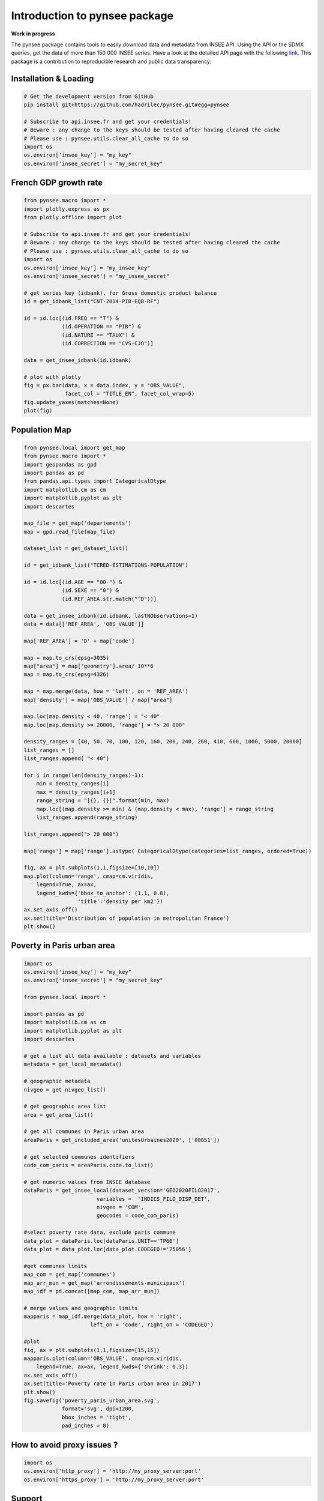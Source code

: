 .. role:: raw-html-m2r(raw)
   :format: html

Introduction to pynsee package
==============================

**Work in progress**

.. image:: https://github.com/hadrilec/pynsee/actions/workflows/pynsee-test.yml/badge.svg
   :target: https://github.com/hadrilec/pynsee/actions
   :alt: Build Status

.. image:: https://codecov.io/gh/hadrilec/pynsee/branch/master/graph/badge.svg
   :target: https://codecov.io/gh/hadrilec/pynsee?branch=master
   :alt: Codecov test coverage

.. image:: https://readthedocs.org/projects/pynsee/badge/?version=latest
   :target: https://pynsee.readthedocs.io/en/latest/?badge=latest
   :alt: Documentation Status

The pynsee package contains tools to easily download data and metadata from INSEE API.
Using the API or the SDMX queries, get the data of more than 150 000 INSEE series.
Have a look at the detailed API page with the following `link <https://api.insee.fr/catalogue/>`_.
This package is a contribution to reproducible research and public data transparency.

Installation & Loading
----------------------

.. code-block:: python

   # Get the development version from GitHub
   pip install git+https://github.com/hadrilec/pynsee.git#egg=pynsee

   # Subscribe to api.insee.fr and get your credentials!
   # Beware : any change to the keys should be tested after having cleared the cache
   # Please use : pynsee.utils.clear_all_cache to do so
   import os
   os.environ['insee_key'] = "my_key"
   os.environ['insee_secret'] = "my_secret_key"


French GDP growth rate
----------------------

.. image:: docs/examples/pictures/example_gdp_picture.png
   :target: docs/examples/pictures/example_gdp_picture.png
   :alt:



.. code-block:: python

   from pynsee.macro import *
   import plotly.express as px
   from plotly.offline import plot

   # Subscribe to api.insee.fr and get your credentials!
   # Beware : any change to the keys should be tested after having cleared the cache
   # Please use : pynsee.utils.clear_all_cache to do so
   import os
   os.environ['insee_key'] = "my_insee_key"
   os.environ['insee_secret'] = "my_insee_secret"

   # get series key (idbank), for Gross domestic product balance
   id = get_idbank_list("CNT-2014-PIB-EQB-RF")

   id = id.loc[(id.FREQ == "T") &
               (id.OPERATION == "PIB") &
               (id.NATURE == "TAUX") &
               (id.CORRECTION == "CVS-CJO")]

   data = get_insee_idbank(id.idbank)

   # plot with plotly
   fig = px.bar(data, x = data.index, y = "OBS_VALUE",
                facet_col = "TITLE_EN", facet_col_wrap=5)
   fig.update_yaxes(matches=None)
   plot(fig)


Population Map
--------------

.. image:: docs/examples/pictures/example_pop_map.png
   :target: docs/examples/pictures/example_pop_map.png
   :alt:



.. code-block:: python

   from pynsee.local import get_map
   from pynsee.macro import *
   import geopandas as gpd
   import pandas as pd
   from pandas.api.types import CategoricalDtype
   import matplotlib.cm as cm
   import matplotlib.pyplot as plt
   import descartes

   map_file = get_map('departements')
   map = gpd.read_file(map_file)

   dataset_list = get_dataset_list()

   id = get_idbank_list("TCRED-ESTIMATIONS-POPULATION")

   id = id.loc[(id.AGE == "00-") &
               (id.SEXE == "0") &
               (id.REF_AREA.str.match("^D"))]

   data = get_insee_idbank(id.idbank, lastNObservations=1)
   data = data[['REF_AREA', 'OBS_VALUE']]

   map['REF_AREA'] = 'D' + map['code']

   map = map.to_crs(epsg=3035)
   map["area"] = map['geometry'].area/ 10**6
   map = map.to_crs(epsg=4326)

   map = map.merge(data, how = 'left', on = 'REF_AREA')
   map['density'] = map['OBS_VALUE'] / map["area"]

   map.loc[map.density < 40, 'range'] = "< 40"
   map.loc[map.density >= 20000, 'range'] = "> 20 000"

   density_ranges = [40, 50, 70, 100, 120, 160, 200, 240, 260, 410, 600, 1000, 5000, 20000]
   list_ranges = []
   list_ranges.append( "< 40")

   for i in range(len(density_ranges)-1):
       min = density_ranges[i]
       max = density_ranges[i+1]
       range_string = "[{}, {}[".format(min, max)
       map.loc[(map.density >= min) & (map.density < max), 'range'] = range_string
       list_ranges.append(range_string)

   list_ranges.append("> 20 000")

   map['range'] = map['range'].astype( CategoricalDtype(categories=list_ranges, ordered=True))

   fig, ax = plt.subplots(1,1,figsize=[10,10])
   map.plot(column='range', cmap=cm.viridis,
       legend=True, ax=ax,
       legend_kwds={'bbox_to_anchor': (1.1, 0.8),
                    'title':'density per km2'})
   ax.set_axis_off()
   ax.set(title='Distribution of population in metropolitan France')
   plt.show()


Poverty in Paris urban area
---------------------------

.. image:: docs/examples/pictures/poverty_paris_urban_area.svg
   :target: docs/examples/pictures/poverty_paris_urban_area.svg
   :alt:



.. code-block:: python

   import os
   os.environ['insee_key'] = "my_key"
   os.environ['insee_secret'] = "my_secret_key"

   from pynsee.local import *

   import pandas as pd
   import matplotlib.cm as cm
   import matplotlib.pyplot as plt
   import descartes

   # get a list all data available : datasets and variables
   metadata = get_local_metadata()

   # geographic metadata
   nivgeo = get_nivgeo_list()

   # get geographic area list
   area = get_area_list()

   # get all communes in Paris urban area
   areaParis = get_included_area('unitesUrbaines2020', ['00851'])

   # get selected communes identifiers
   code_com_paris = areaParis.code.to_list()

   # get numeric values from INSEE database
   dataParis = get_insee_local(dataset_version='GEO2020FILO2017',
                          variables =  'INDICS_FILO_DISP_DET',
                          nivgeo = 'COM',
                          geocodes = code_com_paris)

   #select poverty rate data, exclude paris commune
   data_plot = dataParis.loc[dataParis.UNIT=='TP60']
   data_plot = data_plot.loc[data_plot.CODEGEO!='75056']

   #get communes limits
   map_com = get_map('communes')
   map_arr_mun = get_map('arrondissements-municipaux')
   map_idf = pd.concat([map_com, map_arr_mun])

   # merge values and geographic limits
   mapparis = map_idf.merge(data_plot, how = 'right',
                        left_on = 'code', right_on = 'CODEGEO')

   #plot
   fig, ax = plt.subplots(1,1,figsize=[15,15])
   mapparis.plot(column='OBS_VALUE', cmap=cm.viridis,
       legend=True, ax=ax, legend_kwds={'shrink': 0.3})
   ax.set_axis_off()
   ax.set(title='Poverty rate in Paris urban area in 2017')
   plt.show()
   fig.savefig('poverty_paris_urban_area.svg',
               format='svg', dpi=1200,
               bbox_inches = 'tight',
               pad_inches = 0)


How to avoid proxy issues ?
---------------------------

.. code-block:: python

   import os
   os.environ['http_proxy'] = 'http://my_proxy_server:port'
   os.environ['https_proxy'] = 'http://my_proxy_server:port'


Support
-------

Feel free to contact me with any question about this package using this `e-mail address <mailto:hadrien.leclerc@insee.fr?subject=[pynsee]>`_.

